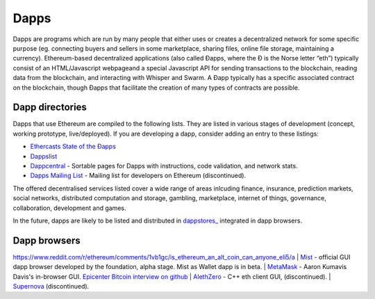 ********************************************************************************
Dapps
********************************************************************************
Dapps are programs which are run by many people that either uses or creates a decentralized network for some specific purpose (eg. connecting buyers and sellers in some marketplace, sharing files, online file storage, maintaining a currency). Ethereum-based decentralized applications (also called Đapps, where the Đ is the Norse letter “eth”) typically consist of an HTML/Javascript webpageand a special Javascript API for sending transactions to the blockchain, reading data from the blockchain, and interacting with Whisper and Swarm. A Đapp typically has a specific associated contract on the blockchain, though Đapps that facilitate the creation of many types of contracts are possible.

Dapp directories
====================================

Dapps that use Ethereum are compiled to the following lists. They are listed in various stages of development (concept, working prototype, live/deployed). If you are developing a dapp, consider adding an entry to these listings:

* `Ethercasts State of the Ðapps <http://dapps.ethercasts.com/>`_
* `Dappslist <https://dappslist.com/>`_
* `Dappcentral <http://dappcentral.io/>`_ - Sortable pages for Dapps with instructions, code validation, and network stats.
* `Dapps Mailing List <http://dapplist.net/>`_ - Mailing list for developers on Ethereum (discontinued).

The offered decentralised services listed cover a wide range of areas inlcuding finance, insurance, prediction markets, social networks, distributed computation and storage, gambling, marketplace, internet of things, governance, collaboration, development and games.

In the future, dapps are likely to be listed and distributed in `dappstores_ <http://dappstore.io/>`_ integrated in dapp browsers.

Dapp browsers
===========================
https://www.reddit.com/r/ethereum/comments/1vb1gc/is_ethereum_an_alt_coin_can_anyone_eli5/a
| `Mist <https://github.com/ethereum/mist>`_ - official GUI dapp browser developed by the foundation, alpha stage. Mist as Wallet dapp is in beta.
| `MetaMask <https://metamask.io/>`_ - Aaron Kumavis Davis's in-browser GUI. `Epicenter Bitcoin interview on github <https://www.reddit.com/r/ethereum/comments/3x97rg/aaron_davis_explains_the_differences_between/>`_
| `AlethZero <https://github.com/ethereum/alethzero>`_ - C++ eth client GUI, (discontinued).
| `Supernova <http://www.supernove.cc>`_ (discontinued).
